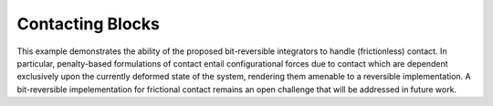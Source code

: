 Contacting Blocks
=================

This example demonstrates the ability of the proposed bit-reversible integrators to handle (frictionless) contact. In particular, penalty-based formulations of contact entail configurational forces due to contact which are dependent exclusively upon the currently deformed state of the system, rendering them amenable to a reversible implementation. A bit-reversible impelementation for frictional contact remains an open challenge that will be addressed in future work.
   
.. raw:: html
	 
	 <iframe src="../_static/contact/index.html" style="width:100%; height:100%; aspect-ratio: 10/6;" scrolling="no" frameborder="0"></iframe>
